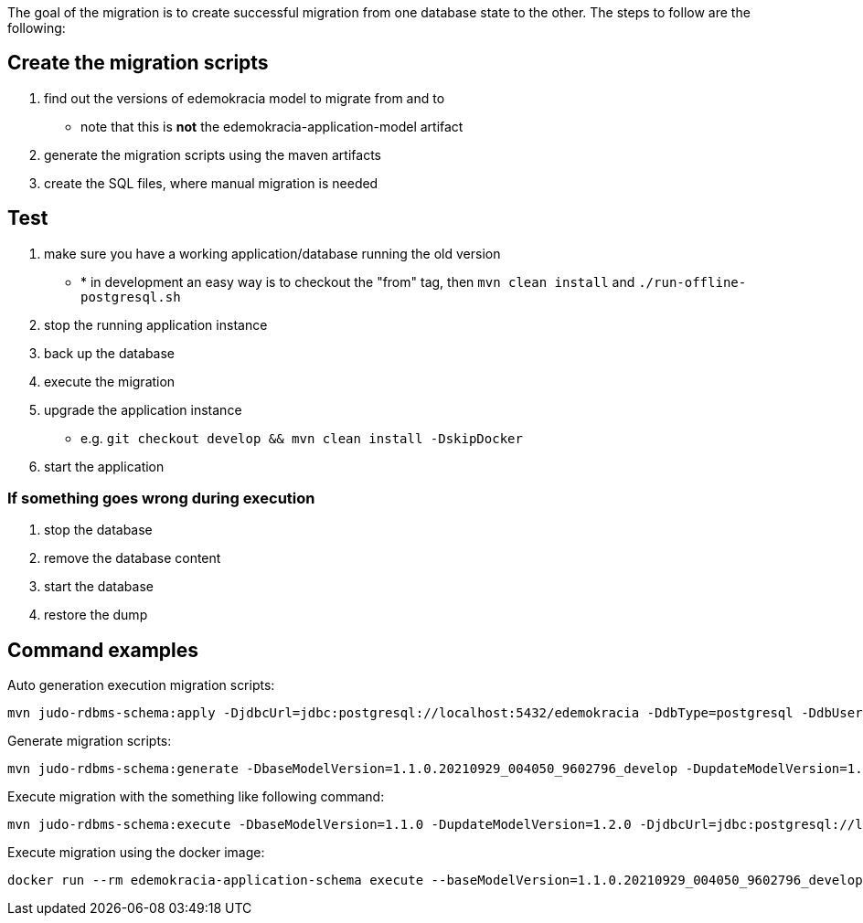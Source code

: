 The goal of the migration is to create successful migration from one database state to the other.
The steps to follow are the following:

== Create the migration scripts

. find out the versions of edemokracia model to migrate from and to
* note that this is *not* the edemokracia-application-model artifact
. generate the migration scripts using the maven artifacts
. create the SQL files, where manual migration is needed

== Test

. make sure you have a working application/database running the old version
* * in development an easy way is to checkout the "from" tag, then `mvn clean install` and `./run-offline-postgresql.sh`
. stop the running application instance
. back up the database
. execute the migration
. upgrade the application instance
* e.g. `git checkout develop && mvn clean install -DskipDocker`
. start the application

=== If something goes wrong during execution

. stop the database
. remove the database content
. start the database
. restore the dump

== Command examples

Auto generation execution migration scripts:

[source,bash]
----
mvn judo-rdbms-schema:apply -DjdbcUrl=jdbc:postgresql://localhost:5432/edemokracia -DdbType=postgresql -DdbUser=edemokracia -DdbPassword=edemokracia
----

Generate migration scripts:

[source,bash]
----
mvn judo-rdbms-schema:generate -DbaseModelVersion=1.1.0.20210929_004050_9602796_develop -DupdateModelVersion=1.1.0.20210929_154229_0d13206_develop
----

Execute migration with the something like following command:

[source,bash]
----
mvn judo-rdbms-schema:execute -DbaseModelVersion=1.1.0 -DupdateModelVersion=1.2.0 -DjdbcUrl=jdbc:postgresql://localhost/edemokracia -DdbType=postgresql -DdbUser=edemokracia -DdbPassword=edemokracia
----

Execute migration using the docker image:

[source,bash]
----
docker run --rm edemokracia-application-schema execute --baseModelVersion=1.1.0.20210929_004050_9602796_develop --updateModelVersion=1.2.0.20211021_085156_21efaed_develop --modelName=edemokracia --incrementalDirectory=/ --jdbcUrl=jdbc:postgresql://host.docker.internal/edemokracia --dbType=postgresql --dbUser=edemokracia --dbPassword=edemokracia
----

